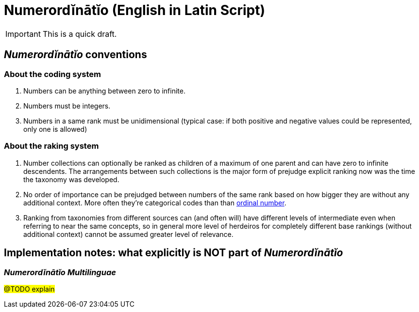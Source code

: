 = Numerordĭnātĭo (English in Latin Script)

IMPORTANT: This is a quick draft.

// +++<em lang="la">Numerordĭnātĭo</em>+++ is (...)

== +++<em lang="la">Numerordĭnātĭo</em>+++ conventions

=== About the coding system

1. Numbers can be anything between zero to infinite.
2. Numbers must be integers.
3. Numbers in a same rank must be unidimensional (typical case: if both positive and negative values could be represented, only one is allowed)

=== About the raking system

1. Number collections can optionally be ranked as children of a maximum of one parent and can have zero to infinite descendents.
   The arrangements between such collections is the major form of prejudge explicit ranking now was the time the taxonomy was developed.
2. No order of importance can be prejudged between numbers of the same rank based on how bigger they are without any additional context.
   More often they're categorical codes than than https://www.wikidata.org/wiki/Q191780[ordinal number].
3. Ranking from taxonomies from different sources can (and often will) have different levels of intermediate even when referring to near the same concepts,
   so in general more level of herdeiros for completely different base rankings (without additional context) cannot be assumed greater level of relevance.


== Implementation notes: what explicitly is NOT part of +++<em lang="la">Numerordĭnātĭo</em>+++

=== +++<em lang="la">Numerordĭnātĭo Multilinguae</em>+++

#@TODO explain#
